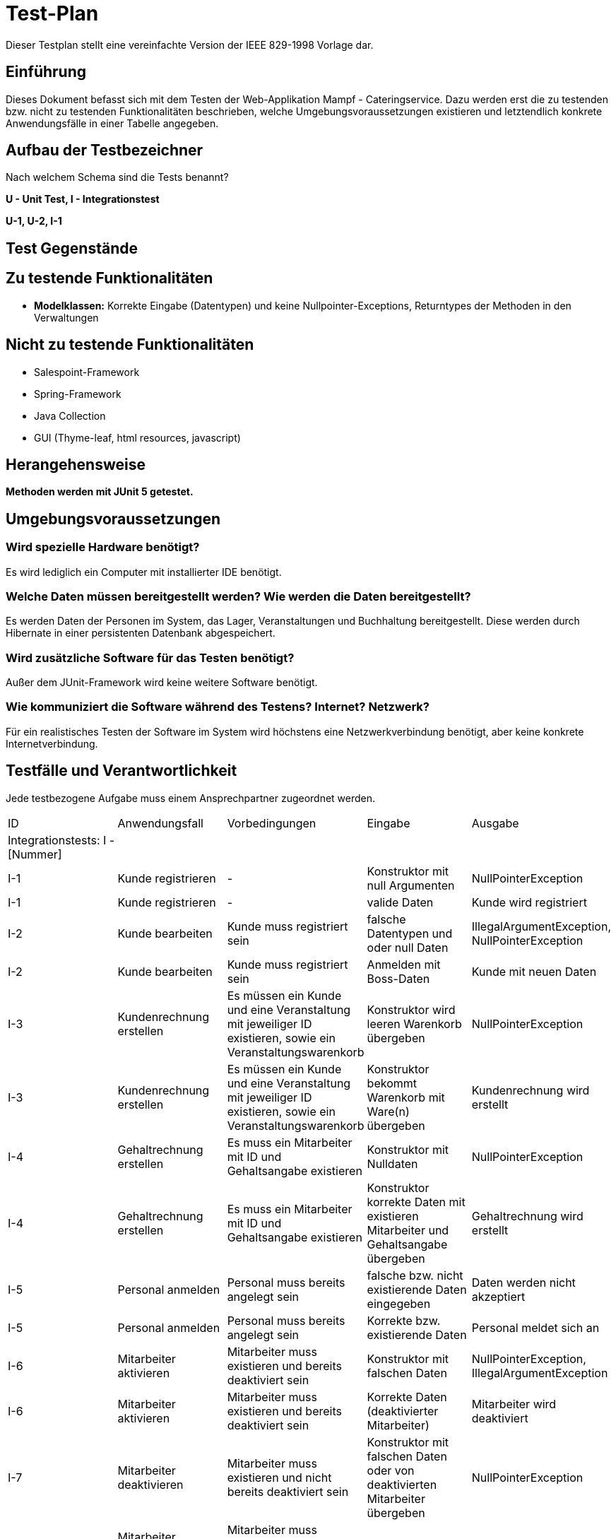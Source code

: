 = Test-Plan

Dieser Testplan stellt eine vereinfachte Version der IEEE 829-1998 Vorlage dar.

== Einführung
Dieses Dokument befasst sich mit dem Testen der Web-Applikation Mampf - Cateringservice.
Dazu werden erst die zu testenden bzw. nicht zu testenden Funktionalitäten beschrieben, welche Umgebungsvoraussetzungen existieren und letztendlich konkrete Anwendungsfälle in einer Tabelle angegeben.

== Aufbau der Testbezeichner
Nach welchem Schema sind die Tests benannt?

*U - Unit Test, I - Integrationstest*

*U-1, U-2, I-1*

== Test Gegenstände

== Zu testende Funktionalitäten
* *Modelklassen:* Korrekte Eingabe (Datentypen) und keine Nullpointer-Exceptions, Returntypes der Methoden in den Verwaltungen

== Nicht zu testende Funktionalitäten
** Salespoint-Framework
** Spring-Framework
** Java Collection
** GUI (Thyme-leaf, html resources, javascript)

== Herangehensweise
*Methoden werden mit JUnit 5 getestet.*

== Umgebungsvoraussetzungen
=== Wird spezielle Hardware benötigt?
Es wird lediglich ein Computer mit installierter IDE benötigt.

=== Welche Daten müssen bereitgestellt werden? Wie werden die Daten bereitgestellt?
Es werden Daten der Personen im System, das Lager, Veranstaltungen und Buchhaltung bereitgestellt. Diese werden durch Hibernate in einer persistenten Datenbank abgespeichert.

=== Wird zusätzliche Software für das Testen benötigt?
Außer dem JUnit-Framework wird keine weitere Software benötigt.

=== Wie kommuniziert die Software während des Testens? Internet? Netzwerk?
Für ein realistisches Testen der Software im System wird höchstens eine Netzwerkverbindung benötigt, aber keine konkrete Internetverbindung.

== Testfälle und Verantwortlichkeit
Jede testbezogene Aufgabe muss einem Ansprechpartner zugeordnet werden.

// See http://asciidoctor.org/docs/user-manual/#tables
[options="headers"]
|===
|ID |Anwendungsfall |Vorbedingungen |Eingabe |Ausgabe
|Integrationstests: I - [Nummer]||||
|I-1  |Kunde registrieren             |-            | Konstruktor mit null Argumenten  | NullPointerException
|I-1  |Kunde registrieren             |-            | valide Daten  | Kunde wird registriert
|I-2  |Kunde bearbeiten             | Kunde muss registriert sein | falsche Datentypen und oder null Daten | IllegalArgumentException, NullPointerException
|I-2  |Kunde bearbeiten             | Kunde muss registriert sein | Anmelden mit Boss-Daten | Kunde mit neuen Daten
|I-3  |Kundenrechnung erstellen            | Es müssen ein Kunde und eine Veranstaltung mit jeweiliger ID existieren, sowie ein Veranstaltungswarenkorb   | Konstruktor wird leeren Warenkorb übergeben | NullPointerException
|I-3  |Kundenrechnung erstellen             |Es müssen ein Kunde und eine Veranstaltung mit jeweiliger ID existieren, sowie ein Veranstaltungswarenkorb   | Konstruktor bekommt Warenkorb mit Ware(n) übergeben | Kundenrechnung wird erstellt
|I-4  |Gehaltrechnung erstellen              | Es muss ein Mitarbeiter mit ID und Gehaltsangabe existieren  | Konstruktor mit Nulldaten | NullPointerException
|I-4  |Gehaltrechnung erstellen              | Es muss ein Mitarbeiter mit ID und Gehaltsangabe existieren  | Konstruktor korrekte Daten mit existieren Mitarbeiter und Gehaltsangabe übergeben | Gehaltrechnung wird erstellt
|I-5  |Personal anmelden          | Personal muss bereits angelegt sein     | falsche bzw. nicht existierende Daten eingegeben | Daten werden nicht akzeptiert
|I-5  |Personal anmelden              | Personal muss bereits angelegt sein      | Korrekte bzw. existierende Daten | Personal meldet sich an
|I-6  |Mitarbeiter aktivieren             | Mitarbeiter muss existieren und bereits deaktiviert sein            | Konstruktor mit falschen Daten | NullPointerException, IllegalArgumentException
|I-6  |Mitarbeiter aktivieren            | Mitarbeiter muss existieren und bereits deaktiviert sein            | Korrekte Daten (deaktivierter Mitarbeiter) | Mitarbeiter wird deaktiviert
|I-7  |Mitarbeiter deaktivieren             |Mitarbeiter muss existieren und nicht bereits deaktiviert sein            | Konstruktor mit falschen Daten oder von deaktivierten Mitarbeiter übergeben | NullPointerException
|I-7  |Mitarbeiter deaktivieren            |Mitarbeiter muss existieren und nicht bereits deaktiviert sein            | Korrekte Daten | Mitarbeiter deaktiviert
|I-8  |Veranstaltung hinzufügen            | Veranstaltung muss valide Termininformationen (String) und Kundenid bekommen   | Konstruktor mit null Argumenten, falschen Datentypen | NullPointerException, IllegalArgumentException
|I-8  |Veranstaltung hinzufügen              |Veranstaltung muss valide Termininformationen (String) und Kundenid bekommen | Korrekte Daten | Veranstaltung wird hinzugefügt
|UnitTests: U - [Nummer]||||
|U-1 | Kundenübersicht einsehen | Kunden müssen existieren | - | Datenübersicht von Kunden
|U-2 | Mitarbeiter bearbeiten | Nur als eingeloggter Boss möglich  | nicht mögliche Daten eigegeben | IllegalStateException
|U-2 | Mitarbeiter bearbeiten | Nur als eingeloggter Boss möglich   | korrekte Datentypen | Neue Mitarbeiterdaten
|U-3  |  Personal einer Veranstaltung hinzufügen   | Mitarbeiter muss verfügbar und darf nicht deaktiviert sein  | Zuteilung der (Service-) Mitarbeiter zu Veranstaltung  |  -
|===

